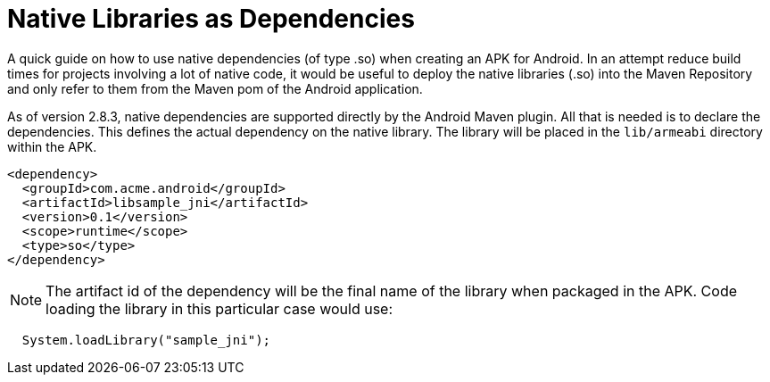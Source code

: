= Native Libraries as Dependencies

A quick guide on how to use native dependencies (of type .so) when creating an APK for Android. In 
an attempt reduce build times for projects involving a lot of native code, it would be useful to 
deploy the native libraries (.so) into the Maven Repository and only refer to them from the Maven pom 
of the Android application.

As of version 2.8.3, native dependencies are supported directly by the Android Maven plugin.  All that 
is needed is to declare the dependencies. This defines the actual dependency on the native library.  
The library will be placed in the `lib/armeabi` directory within the APK.

----
<dependency>
  <groupId>com.acme.android</groupId>
  <artifactId>libsample_jni</artifactId>
  <version>0.1</version>
  <scope>runtime</scope>
  <type>so</type>
</dependency>
----

NOTE: The artifact id of the dependency will be the final name of the library when packaged in the APK.  
Code loading the library in this particular case would use:

----
  System.loadLibrary("sample_jni");
----